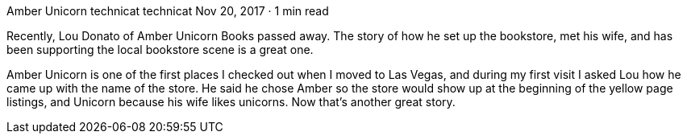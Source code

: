 Amber Unicorn
technicat
technicat
Nov 20, 2017 · 1 min read

Recently, Lou Donato of Amber Unicorn Books passed away. The story of how he set up the bookstore, met his wife, and has been supporting the local bookstore scene is a great one.

Amber Unicorn is one of the first places I checked out when I moved to Las Vegas, and during my first visit I asked Lou how he came up with the name of the store. He said he chose Amber so the store would show up at the beginning of the yellow page listings, and Unicorn because his wife likes unicorns. Now that’s another great story.

